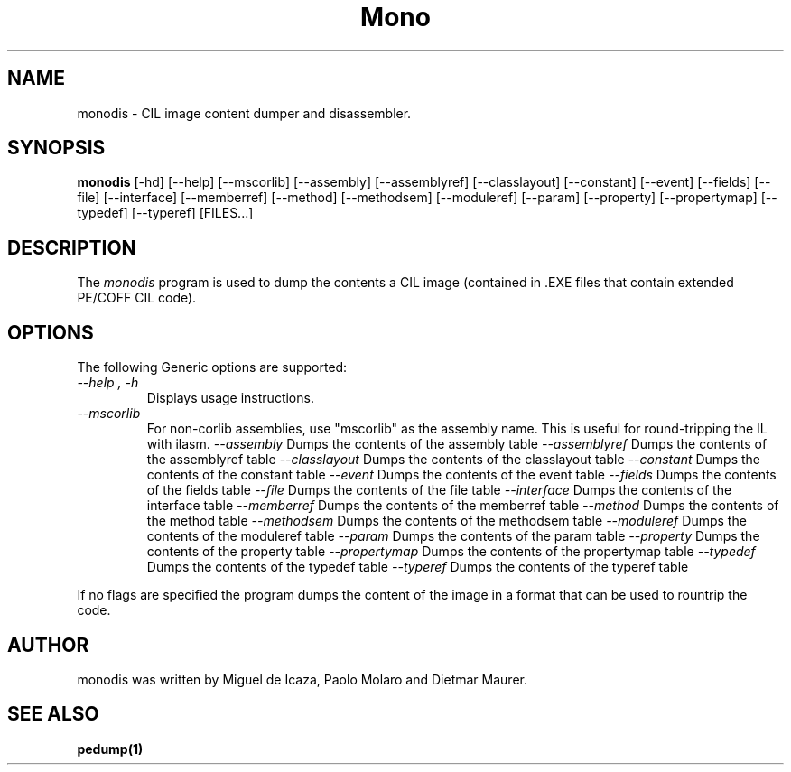 .\" 
.\" monodis manual page.
.\" (C) Ximian, Inc. 
.\" Author:
.\"   Miguel de Icaza (miguel@gnu.org)
.\"
.TH Mono "Mono 1.0"
.SH NAME
monodis \- CIL image content dumper and disassembler.
.SH SYNOPSIS
.PP
.B monodis
[\-hd] [\-\-help] 
[\-\-mscorlib]
[\-\-assembly]
[\-\-assemblyref]
[\-\-classlayout]
[\-\-constant]
[\-\-event]
[\-\-fields]
[\-\-file]
[\-\-interface]
[\-\-memberref]
[\-\-method]
[\-\-methodsem]
[\-\-moduleref]
[\-\-param]
[\-\-property]
[\-\-propertymap]
[\-\-typedef]
[\-\-typeref]
[FILES...]
.SH DESCRIPTION
The \fImonodis\fP program is used to dump the contents a CIL image
(contained in .EXE files that contain extended PE/COFF CIL code).  
.SH OPTIONS
The following Generic options are supported:
.TP
.I "--help", "-h"
Displays usage instructions.
.TP
.I "--mscorlib"
For non-corlib assemblies, use "mscorlib" as the assembly name. This
is useful for round-tripping the IL with ilasm.
.I "--assembly"
Dumps the contents of the assembly table
.I "--assemblyref"
Dumps the contents of the assemblyref table
.I "--classlayout"
Dumps the contents of the classlayout table
.I "--constant"
Dumps the contents of the constant table
.I "--event"
Dumps the contents of the event table
.I "--fields"
Dumps the contents of the fields table
.I "--file"
Dumps the contents of the file table
.I "--interface"
Dumps the contents of the interface table
.I "--memberref"
Dumps the contents of the memberref table
.I "--method"
Dumps the contents of the method table
.I "--methodsem"
Dumps the contents of the methodsem table
.I "--moduleref"
Dumps the contents of the moduleref table
.I "--param"
Dumps the contents of the param table
.I "--property"
Dumps the contents of the property table
.I "--propertymap"
Dumps the contents of the propertymap table
.I "--typedef"
Dumps the contents of the typedef table
.I "--typeref"
Dumps the contents of the typeref table
.PP
If no flags are specified the program dumps the content of the image
in a format that can be used to rountrip the code. 
.SH AUTHOR
monodis was written by Miguel de Icaza, Paolo Molaro and Dietmar Maurer.
.SH SEE ALSO
.BR pedump(1)
